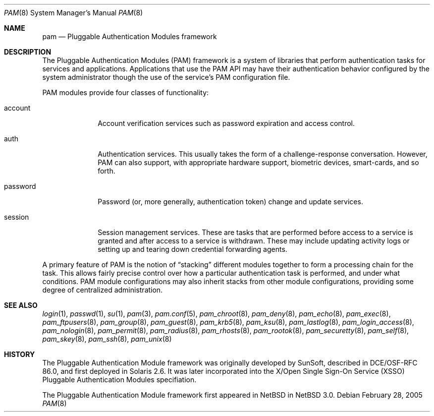 .\"	$NetBSD: pam.8,v 1.2 2005/03/02 03:33:46 dan Exp $
.\"
.\" Copyright (c) 2005 The NetBSD Foundation, Inc.
.\" All rights reserved.
.\"
.\" This code is derived from software contributed to The NetBSD Foundation
.\" by Jason R. Thorpe.
.\"
.\" Redistribution and use in source and binary forms, with or without
.\" modification, are permitted provided that the following conditions
.\" are met:
.\" 1. Redistributions of source code must retain the above copyright
.\"    notice, this list of conditions and the following disclaimer.
.\" 2. Redistributions in binary form must reproduce the above copyright
.\"    notice, this list of conditions and the following disclaimer in the
.\"    documentation and/or other materials provided with the distribution.
.\" 3. All advertising materials mentioning features or use of this software
.\"    must display the following acknowledgement:
.\"        This product includes software developed by the NetBSD
.\"        Foundation, Inc. and its contributors.
.\" 4. Neither the name of The NetBSD Foundation nor the names of its
.\"    contributors may be used to endorse or promote products derived
.\"    from this software without specific prior written permission.
.\"
.\" THIS SOFTWARE IS PROVIDED BY THE NETBSD FOUNDATION, INC. AND CONTRIBUTORS
.\" ``AS IS'' AND ANY EXPRESS OR IMPLIED WARRANTIES, INCLUDING, BUT NOT LIMITED
.\" TO, THE IMPLIED WARRANTIES OF MERCHANTABILITY AND FITNESS FOR A PARTICULAR
.\" PURPOSE ARE DISCLAIMED.  IN NO EVENT SHALL THE FOUNDATION OR CONTRIBUTORS
.\" BE LIABLE FOR ANY DIRECT, INDIRECT, INCIDENTAL, SPECIAL, EXEMPLARY, OR
.\" CONSEQUENTIAL DAMAGES (INCLUDING, BUT NOT LIMITED TO, PROCUREMENT OF
.\" SUBSTITUTE GOODS OR SERVICES; LOSS OF USE, DATA, OR PROFITS; OR BUSINESS
.\" INTERRUPTION) HOWEVER CAUSED AND ON ANY THEORY OF LIABILITY, WHETHER IN
.\" CONTRACT, STRICT LIABILITY, OR TORT (INCLUDING NEGLIGENCE OR OTHERWISE)
.\" ARISING IN ANY WAY OUT OF THE USE OF THIS SOFTWARE, EVEN IF ADVISED OF THE
.\" POSSIBILITY OF SUCH DAMAGE.
.\"
.Dd February 28, 2005
.Dt PAM 8
.Os
.Sh NAME
.Nm pam
.Nd Pluggable Authentication Modules framework
.Sh DESCRIPTION
The Pluggable Authentication Modules
.Pq PAM
framework is a system of libraries that perform authentication tasks for
services and applications.
Applications that use the PAM API may have their authentication behavior
configured by the system administrator though the use of the service's
PAM configuration file.
.Pp
PAM modules provide four classes of functionality:
.Bl -tag -width password
.It account
Account verification services such as password expiration and access control.
.It auth
Authentication services.
This usually takes the form of a challenge-response conversation.
However, PAM can also support, with appropriate hardware support, biometric
devices, smart-cards, and so forth.
.It password
Password
.Pq or, more generally, authentication token
change and update services.
.It session
Session management services.
These are tasks that are performed before access to a service is granted
and after access to a service is withdrawn.
These may include updating activity logs or setting up and tearing down
credential forwarding agents.
.El
.Pp
A primary feature of PAM is the notion of
.Dq stacking
different modules together to form a processing chain for the task.
This allows fairly precise control over how a particular authentication
task is performed, and under what conditions.
PAM module configurations may also inherit stacks from other module
configurations, providing some degree of centralized administration.
.Sh SEE ALSO
.Xr login 1 ,
.Xr passwd 1 ,
.Xr su 1 ,
.Xr pam 3 ,
.Xr pam.conf 5 ,
.Xr pam_chroot 8 ,
.Xr pam_deny 8 ,
.Xr pam_echo 8 ,
.Xr pam_exec 8 ,
.Xr pam_ftpusers 8 ,
.Xr pam_group 8 ,
.Xr pam_guest 8 ,
.Xr pam_krb5 8 ,
.Xr pam_ksu 8 ,
.Xr pam_lastlog 8 ,
.Xr pam_login_access 8 ,
.Xr pam_nologin 8 ,
.Xr pam_permit 8 ,
.Xr pam_radius 8 ,
.Xr pam_rhosts 8 ,
.Xr pam_rootok 8 ,
.Xr pam_securetty 8 ,
.Xr pam_self 8 ,
.Xr pam_skey 8 ,
.Xr pam_ssh 8 ,
.Xr pam_unix 8
.Sh HISTORY
The Pluggable Authentication Module framework was originally developed
by SunSoft, described in DCE/OSF-RFC 86.0, and first deployed in Solaris 2.6.
It was later incorporated into the X/Open Single Sign-On Service
.Pq XSSO
Pluggable Authentication Modules specifiation.
.Pp
The Pluggable Authentication Module framework first appeared in
.Nx
in
.Nx 3.0 .
